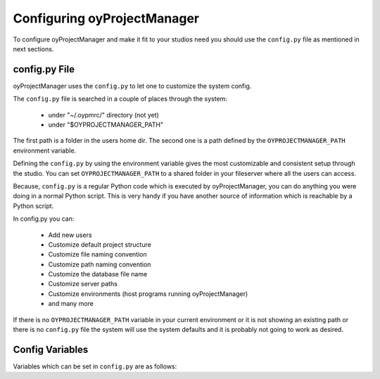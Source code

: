 .. _configuration_toplevel:

.. _configuring_oyProjectManager:

Configuring oyProjectManager
============================

To configure oyProjectManager and make it fit to your studios need you should
use the ``config.py`` file as mentioned in next sections.

config.py File
--------------

oyProjectManager uses the ``config.py`` to let one to customize the system
config.

The ``config.py`` file is searched in a couple of places through the
system:
    
  * under "~/.oypmrc/" directory (not yet)
  * under "$OYPROJECTMANAGER_PATH"

The first path is a folder in the users home dir. The second one is a path
defined by the ``OYPROJECTMANAGER_PATH`` environment variable.

Defining the ``config.py`` by using the environment variable gives the most
customizable and consistent setup through the studio. You can set
``OYPROJECTMANAGER_PATH`` to a shared folder in your fileserver where all
the users can access.

Because, ``config.py`` is a regular Python code which is executed by
oyProjectManager, you can do anything you were doing in a normal Python
script. This is very handy if you have another source of information which
is reachable by a Python script.

In config.py you can:
  
  * Add new users
  * Customize default project structure
  * Customize file naming convention
  * Customize path naming convention
  * Customize the database file name
  * Customize server paths
  * Customize environments (host programs running oyProjectManager)
  * and many more

If there is no ``OYPROJECTMANAGER_PATH`` variable in your current
environment or it is not showing an existing path or there is no
``config.py`` file the system will use the system defaults and it is
probably not going to work as desired.

Config Variables
----------------

Variables which can be set in ``config.py`` are as follows:

.. confval:: asset_thumbnail_filename
   
   A Jinja2 template showing the filename of
   :class:`~oyProjectManager.core.models.Asset` thumbnails. The default
   value is::
     
     asset_thumbnail_filename = "{{asset.code}}_thumbnail.{{extension}}"

.. confval:: asset_thumbnail_path
   
   A Jinja2 template showing the path of
   :class:`~oyProjectManager.core.models.Asset` thumbnails. The default
   value is::
   
     asset_thumbnail_path = "{{project.code}}/Assets/{{asset.type}}/{{asset.code}}/Thumbnail"

.. confval:: database_url
   
   The URL of the database the default value is::
   
     "sqlite:///$OYPROJECTMANAGER_PATH/project_manager.db"
  
   in which the database is a SQLite3 file based database and it is placed
   right beside the config path.

.. confval:: default_asset_type_name
   
   The default type name for newly created
   :class:`~oyProjectManager.core.models.Asset` instances, not used if
   another value is passed with the ``type`` argument. The default value is
   "Generic".

.. confval:: default_fps
   
   The default fps value for newly created
   :class:`~oyProjectManager.core.models.Project` instances, not used if
   another value is supplied with the ``fps`` argument. The default value
   is "25".

.. confval:: default_resolution_preset
   
   The name of the default resolution preset used in newly created
   :class:`~oyProjectManager.core.models.Project` instances. Not used if
   the ``width``, ``height`` and ``aspect_ratio`` arguments are used. The
   default value is "HD 1080", the default value should exists in
   :confval:`resolution_presets` config value.

.. confval:: default_take_name
   
   The default take name value for newly created
   :class:`~oyProjectManager.core.models.Version` instances, not used if
   another value is supplied with the ``take`` argument. The default value
   is "MAIN".

.. confval:: environments
   
   A list of dictionaries holding environments info. Environments are the
   host programs (Maya, Houdini, Nuke etc.) that oyProjectManager is
   running on. This config value holds the name and the native extensions
   of that environment. The default value is::
   
     environments = [
        {
            "name":"Maya",
            "extensions":["ma", "mb"]
        },
        {
            "name":"Houdini",
            "extensions":["hip"]
        },
        {
            "name":"Nuke",
            "extensions": ["nk"],
        },
        {
            "name":"Photoshop",
            "extensions": ["psd", "pdd"],
            "export_extensions": ["tif", "tga", "bmp", "jpg", "iff"],
        },
        {
            "name":"3DEqualizer",
            "extensions": ["3te"]
        },
        {
            "name":"Fusion",
            "extensions": ["comp"]
        }
     ]

.. confval:: file_size_format
   
   The string formatting used in version file size info columns in UI. The
   default value is::
   
     file_size_format = '%.2f MB'

.. confval:: project_structure
   
   The default project structure template for newly created
   :class:`~oyProjectManager.core.models.Project` instances. It is a
   Jinja2 template where every line is a definition of a folder in the
   project structure. The default value is::
     
     project_structure = '''{% for sequence in project.sequences %}
         {% set seq_path = project.full_path + '/Sequences/' + sequence.code %}
         {{seq_path}}/Edit/Offline
         {{seq_path}}/Edit/Sound
         {{seq_path}}/References/Artworks
         {{seq_path}}/References/Text/Scenario
         {{seq_path}}/References/Photos_Images
         {{seq_path}}/References/Videos
         {{seq_path}}/References/Others
         {% for shot in sequence.shots %}
             {{seq_path}}/Shots/{{shot.code}}
             {{seq_path}}/Shots/{{shot.code}}/Plate
             {{seq_path}}/Shots/{{shot.code}}/Ref
             {{seq_path}}/Shots/{{shot.code}}/Texture
         {% endfor %}
     {% endfor %}
     '''
   
   oyProjectManager will supply the ``project`` variable to the Jinja2
   template engine.

.. confval:: repository_env_key
   
   The name of the environment variable showing the repository path. The
   default value is "REPO". If you change this, you should also update the
   environment variables of all the computers using oyProjectManager with
   that value.

.. confval:: resolution_presets
   
   A dictionary holding resolution presets. This info is used while
   creating :class:`~oyProjectManager.core.models.Project` instances. The
   default value is::
   
      resolution_presets = {
        "PC Video": [640, 480, 1.0],
        "NTSC": [720, 486, 0.91],
        "NTSC 16:9": [720, 486, 1.21],
        "PAL": [720, 576, 1.067],
        "PAL 16:9": [720, 576, 1.46],
        "HD 720": [1280, 720, 1.0],
        "HD 1080": [1920, 1080, 1.0],
        "1K Super 35": [1024, 778, 1.0],
        "2K Super 35": [2048, 1556, 1.0],
        "4K Super 35": [4096, 3112, 1.0],
        "A4 Portrait": [2480, 3508, 1.0],
        "A4 Landscape": [3508, 2480, 1.0],
        "A3 Portrait": [3508, 4960, 1.0],
        "A3 Landscape": [4960, 3508, 1.0],
        "A2 Portrait": [4960, 7016, 1.0],
        "A2 Landscape": [7016, 4960, 1.0],
        "50x70cm Poster Portrait": [5905, 8268, 1.0],
        "50x70cm Poster Landscape": [8268, 5905, 1.0],
        "70x100cm Poster Portrait": [8268, 11810, 1.0],
        "70x100cm Poster Landscape": [11810, 8268, 1.0],
        "1k Square": [1024, 1024, 1.0],
        "2k Square": [2048, 2048, 1.0],
        "3k Square": [3072, 3072, 1.0],
        "4k Square": [4096, 4096, 1.0],
      }

.. confval:: rev_number_padding
   
   The amount of padding applied to the
   :attr:`~oyProjectManager.core.models.Version.revision_number` attribute
   of :class:`~oyProjectManager.core.models.Version` class while generating
   filename of that Version instance. In default filename and path
   templates the revision_number attribute is not used. The default value
   is "2".

.. confval:: rev_number_prefix
   
   The prefix of
   :attr:`~oyProjectManager.core.models.Version.revision_number` attribute
   of :class:`~oyProjectManager.core.models.Version` class while generating
   filename of that Version instance. In default filename and path
   templates the revision_number attribute is not used. The default value
   is "r".

.. confval:: shot_number_padding
   
   The amount of padding applied to the
   :class:`~oyProjectManager.core.models.Shot` number while generating the
   Shot code, the default value is 3 and for non standard shot numbers
   (like "46AB-4-B") use 0 or 1 to prevent your shot number padded with
   zeros::
     
     conf.shot_number_prefix = "SH"
     conf.shot_number_padding = 3
     shot1 = Shot(seq1, 1)
     # will result
     # shot1.code = "SH001"
     
     conf.shot_number_padding = 5
     shot2 = Shot(seq1, 2)
     # will result
     # shot2.code = "SH00002"

.. confval:: shot_number_prefix
   
   The prefix for :class:`~oyProjectManager.core.models.Shot` numbers. The
   default value is "SH". So with the default configuration a Shot with
   number 1 will have a code of "SH001"

.. confval:: shot_thumbnail_filename
   
   A Jinja2 template showing the filename of
   :class:`~oyProjectManager.core.models.Shot` thumbnails. The default
   value is::
     
     shot_thumbnail_filename = "{{shot.code}}_thumbnail.{{extension}}"

.. confval:: shot_thumbnail_path
   
   A Jinja2 template showing the path of
   :class:`~oyProjectManager.core.models.Shot` thumbnails. The default 
   value is::
     
     shot_thumbnail_path = "{{project.code}}/Sequences/{{sequence.code}}/Shots/{{shot.code}}/Thumbnail"

.. confval:: status_bg_colors
   
   A python list of tuple showing the background color of each statuses,
   it should correlate with the :confval:`status_list` config value, the
   default is::
     
     status_bg_colors = [
        (192,  80,  77), #WTS
        (255, 192,   0), #WIP
        ( 89, 141, 213), #REV
        (155, 187,  89), #APP
        (155, 187,  89), #CMP
     ]

.. confval:: status_fg_colors
   
   A python list of tuple showing the foreground (font) color of each
   statuses, it should correlate with the :confval:`status_list` config
   value, the default is::
     
     status_fg_colors = [
        (255, 255, 255), #WTS
        (  0,   0,   0), #WIP
        (  0,   0,   0), #REV
        (  0,   0,   0), #APP
        (  0,   0,   0), #CMP
     ]

.. confval:: status_list
   
   A python list containing the short names of the status values, the
   default is::
     
     status_list = [
        'WTS',
        'WIP',
        'REV',
        'APP',
        'CMP'
     ]

.. confval:: status_list_long_names
   
   A python list containing the long names of the status values, it should
   correlate with the :confval:`status_list` config value, the default is::
     
     status_list_long_names = [
        'Waiting To Start',
        'Work In Progress',
        'For Review',
        'Approved',
        'Completed'
     ]

.. confval:: thumbnail_format
   
   The default thumbnail format for Asset and Shot thumbnails. The default
   value is "jpg".

.. confval:: thumbnail_quality
   
   An integer value for the image compression quality between 0-100 for
   Asset and Shot thumbnails. Lower values will create small file sizes
   while higher values will create higher quality images. The default value
   is 70.

.. confval:: thumbnail_size
   
   A list with length of 2 where the first elements represents the default
   width and the second represents the default height of the thumbnails of
   Assets and Shots. The default value is::
     
     thumbnail_size = [320, 180]

.. confval:: time_format
   
   The string formatting used in version file date info columns in UI. The
   default value is::
     
     time_format = '%d.%m.%Y %H:%M'

.. confval:: ver_number_padding
   
   The amount of padding applied to the
   :attr:`~oyProjectManager.core.models.Version.version_number` attribute
   of :class:`~oyProjectManager.core.models.Version` class while generating
   filename of that Version instance. In default filename and path
   templates the ver_number_padding value is not used. The default value is
   "3".

.. confval:: ver_number_prefix
   
   The prefix of
   :attr:`~oyProjectManager.core.models.Version.version_number` attribute
   of :class:`~oyProjectManager.core.models.Version` class while generating
   filename of that Version instance. In default filename and path
   templates the ver_number_prefix value is not used. The default value is
   "v".

.. confval:: version_types
   
   A list of dictionaries holding all the available
   :class:`~oyProjectManager.core.models.VersionType` info in the system.
   Again oyProjectManager will create
   :class:`~oyProjectManager.core.models.VersionType` instances upon
   database initialization. But it will not update the values for
   VersionType instances already in the database. So this value is only
   used when creating VersionType instances for the first time. You should
   update the values in the database if you need to make changes to any
   VersionType instances. The default value is::
   
     version_types = [
         {
             "name": "Animation",
             "code": "Anim",
             "path": "{{project.code}}/Sequences/{{sequence.code}}/Shots/{{version.base_name}}/{{type.code}}",
             "filename": "{{version.base_name}}_{{version.take_name}}_{{type.code}}_v{{'%03d'|format(version.version_number)}}_{{version.created_by.initials}}{{version.extension}}",
             "output_path": "{{version._path}}/Output/{{version.take_name}}",
             "extra_folders": "",
             "environments": ["Maya", "Houdini"],
             "type_for": "Shot"
         },
         {
             "name": "Camera",
             "code": "Cam",
             "path": "{{project.code}}/Sequences/{{sequence.code}}/Shots/{{version.base_name}}/{{type.code}}",
             "filename": "{{version.base_name}}_{{version.take_name}}_{{type.code}}_v{{'%03d'|format(version.version_number)}}_{{version.created_by.initials}}{{version.extension}}",
             "output_path": "{{version._path}}/Output/{{version.take_name}}",
             "extra_folders": "",
             "environments": ["Maya", "Houdini"],
             "type_for": "Shot"
         },
         {
             "name": "Composition",
             "code": "Comp",
             "path": "{{project.code}}/Sequences/{{sequence.code}}/Shots/{{version.base_name}}/{{type.code}}",
             "filename": "{{version.base_name}}_{{version.take_name}}_{{type.code}}_v{{'%03d'|format(version.version_number)}}_{{version.created_by.initials}}{{version.extension}}",
             "output_path": "{{version._path}}/Output/{{version.take_name}}",
             "extra_folders": "",
             "environments": ["Nuke", "Fusion"],
             "type_for": "Shot"
         },
         {
             "name":"FX",
             "code": "FX",
             "path": "{{project.code}}/Sequences/{{sequence.code}}/Shots/{{version.base_name}}/{{type.code}}",
             "filename": "{{version.base_name}}_{{version.take_name}}_{{type.code}}_v{{'%03d'|format(version.version_number)}}_{{version.created_by.initials}}{{version.extension}}",
             "output_path": "{{version._path}}/Output/{{version.take_name}}",
             "extra_folders": '''{{version.path}}/anim
                     {{version.path}}/cache
                     {{version.path}}/exports''',
             "environments": ["Maya", "Houdini"],
             "type_for": "Shot"
         },
         {
             "name":"Model",
             "code": "Model",
             "path": "{{project.code}}/Assets/{{asset.type}}/{{version.base_name}}/{{type.code}}",
             "filename": "{{version.base_name}}_{{version.take_name}}_{{type.code}}_v{{'%03d'|format(version.version_number)}}_{{version.created_by.initials}}{{version.extension}}",
             "output_path": "{{version._path}}/Output/{{version.take_name}}",
             "extra_folders": "",
             "environments": ["Maya", "Houdini"],
             "type_for": "Asset"
         },
         {
             "name": "Other",
             "code": "Other",
             "path": "{{project.code}}/Assets/{{asset.type}}/{{version.base_name}}/{{type.code}}",
             "filename": "{{version.base_name}}_{{version.take_name}}_{{type.code}}_v{{'%03d'|format(version.version_number)}}_{{version.created_by.initials}}{{version.extension}}",
             "output_path": "{{version._path}}/Output/{{version.take_name}}",
             "extra_folders": "",
             "environments": ["Maya", "Houdini", "Nuke", "Fusion", "Photoshop"],
             "type_for": "Asset"
         },
         {
             "name": "Previs",
             "code": "Previs",
             "path": "{{project.code}}/Sequences/{{sequence.code}}/Shots/{{version.base_name}}/{{type.code}}",
             "filename": "{{version.base_name}}_{{version.take_name}}_{{type.code}}_v{{'%03d'|format(version.version_number)}}_{{version.created_by.initials}}{{version.extension}}",
             "output_path": "{{version._path}}/Output/{{version.take_name}}",
             "extra_folders": "",
             "environments": ["Maya", "Houdini"],
             "type_for": "Shot"
         },
         {
             "name": "Lighting",
             "code": "Lighting",
             "path": "{{project.code}}/Sequences/{{sequence.code}}/Shots/{{version.base_name}}/{{type.code}}",
             "filename": "{{version.base_name}}_{{version.take_name}}_{{type.code}}_v{{'%03d'|format(version.version_number)}}_{{version.created_by.initials}}{{version.extension}}",
             "output_path": "{{version._path}}/Output/{{version.take_name}}",
             "extra_folders": "",
             "environments": ["Maya", "Houdini"],
             "type_for": "Shot"
         },
         {
             "name": "Rig",
             "code": "Rig",
             "path": "{{project.code}}/Assets/{{asset.type}}/{{version.base_name}}/{{type.code}}",
             "filename": "{{version.base_name}}_{{version.take_name}}_{{type.code}}_v{{'%03d'|format(version.version_number)}}_{{version.created_by.initials}}{{version.extension}}",
             "output_path": "{{version._path}}/Output/{{version.take_name}}",
             "extra_folders": "",
             "environments": ["Maya", "Houdini"],
             "type_for": "Asset"
         },
         {
             "name": "Roto",
             "code": "Roto",
             "path": "{{project.code}}/Sequences/{{sequence.code}}/Shots/{{version.base_name}}/{{type.code}}",
             "filename": "{{version.base_name}}_{{version.take_name}}_{{type.code}}_v{{'%03d'|format(version.version_number)}}_{{version.created_by.initials}}{{version.extension}}",
             "output_path": "{{version._path}}/Output/{{version.take_name}}",
             "extra_folders": "",
             "environments": ["Nuke", "Fusion"],
             "type_for": "Shot"
         },
         {
             "name": "Scene Assembly",
             "code": "SceneAss",
             "path":"{{project.code}}/Sequences/{{sequence.code}}/Shots/{{version.base_name}}/{{type.code}}",
             "filename": "{{version.base_name}}_{{version.take_name}}_{{type.code}}_v{{'%03d'|format(version.version_number)}}_{{version.created_by.initials}}{{version.extension}}",
             "output_path": "{{version._path}}/Output/{{version.take_name}}",
             "extra_folders": "",
             "environments": ["Maya", "Houdini"],
             "type_for": "Shot"
         },
         {
             "name": "Matte",
             "code": "Matte",
             "path": "{{project.code}}/Sequences/{{sequence.code}}/Shots/{{version.base_name}}/{{type.code}}",
             "filename": "{{version.base_name}}_{{version.take_name}}_{{type.code}}_v{{'%03d'|format(version.version_number)}}_{{version.created_by.initials}}{{version.extension}}",
             "output_path": "{{version._path}}/Output/{{version.take_name}}",
             "extra_folders": "",
             "environments": ["Photoshop"],
             "type_for": "Shot"
         },
         {
             "name": "Texture",
             "code": "Texture",
             "path": "{{project.code}}/Assets/{{asset.type}}/{{version.base_name}}/{{type.code}}",
             "filename": "{{version.base_name}}_{{version.take_name}}_{{type.code}}_v{{'%03d'|format(version.version_number)}}_{{version.created_by.initials}}{{version.extension}}",
             "output_path": "{{version._path}}/Output/{{version.take_name}}",
             "extra_folders": "",
             "environments": ["Photoshop", "Nuke", "Fusion"],
             "type_for": "Asset",
         },
         {
             "name": "Illustration",
             "code": "Illust",
             "path": "{{project.code}}/Assets/{{asset.type}}/{{version.base_name}}/{{type.code}}",
             "filename": "{{version.base_name}}_{{version.take_name}}_{{type.code}}_v{{'%03d'|format(version.version_number)}}_{{version.created_by.initials}}{{version.extension}}",
             "output_path": "{{version._path}}/Output/{{version.take_name}}",
             "extra_folders": "",
             "environments": ["Photoshop"],
             "type_for": "Asset"
         },
         {
             "name": "Look Development",
             "code": "LookDev",
             "path": "{{project.code}}/Assets/{{asset.type}}/{{version.base_name}}/{{type.code}}",
             "filename": "{{version.base_name}}_{{version.take_name}}_{{type.code}}_v{{'%03d'|format(version.version_number)}}_{{version.created_by.initials}}{{version.extension}}",
             "output_path": "{{version._path}}/Output/{{version.take_name}}",
             "extra_folders": "",
             "environments": ["Maya", "Houdini"],
             "type_for": "Asset"
         },
         {
             "name": "Match Move",
             "code": "MM",
             "path": "{{project.code}}/Sequences/{{sequence.code}}/Shots/{{version.base_name}}/{{type.code}}",
             "filename": "{{version.base_name}}_{{version.take_name}}_{{type.code}}_v{{'%03d'|format(version.version_number)}}_{{version.created_by.initials}}{{version.extension}}",
             "output_path": "{{version._path}}/Output/{{version.take_name}}",
             "extra_folders": "",
             "environments": ["3DEqualizer"],
             "type_for": "Shot"
         }
     ] 

.. confval:: users_data
   
   A list of dictionaries which is holding user info. It gives a place to
   enter user info, so the studio can add new users by adding their names
   to the ``config.py`` file. oyProjectManager will create a corresponding
   :class:`~oyProjectManager.core.models.User` objects in the database upon
   every initialization of the database session. And deleting a user from
   this list will not delete the user from the database. The default value
   is::
     
     users_data = [
        {
            'name': 'Administrator',
            'initials': 'adm',
        },
     ]
   
   The format of the dictionary should be::
     
     users_data = [
        {
            'name': 'The User Name',
            'initials': 'tun', # Initials of the user name
            'email': the@user.email'
        },
     ]
